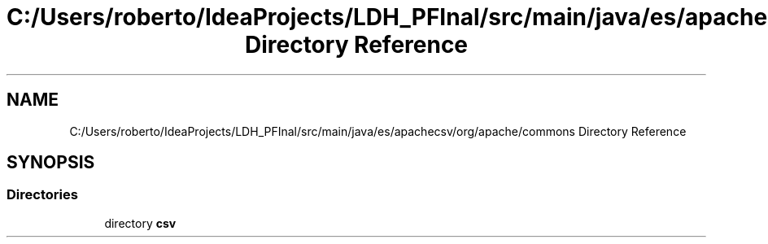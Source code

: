 .TH "C:/Users/roberto/IdeaProjects/LDH_PFInal/src/main/java/es/apachecsv/org/apache/commons Directory Reference" 3 "Thu Dec 29 2022" "Version 1.0" "ProyectoFinalLDH" \" -*- nroff -*-
.ad l
.nh
.SH NAME
C:/Users/roberto/IdeaProjects/LDH_PFInal/src/main/java/es/apachecsv/org/apache/commons Directory Reference
.SH SYNOPSIS
.br
.PP
.SS "Directories"

.in +1c
.ti -1c
.RI "directory \fBcsv\fP"
.br
.in -1c
